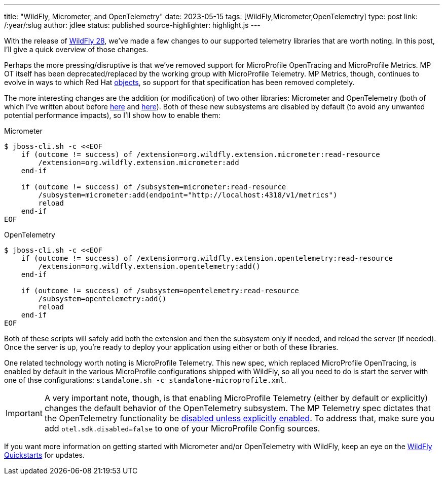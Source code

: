 ---
title: "WildFly, Micrometer, and OpenTelemetry"
date: 2023-05-15
tags: [WildFly,Micrometer,OpenTelemetry]
type: post
link: /:year/:slug
author: jdlee
status: published
source-highlighter: highlight.js
---

With the release of https://www.wildfly.org/news/2023/04/20/WildFly28-Released/[WildFly 28], we've made a few changes to our supported telemetry libraries that are worth noting.  In this post, I'll give a quick overview of those changes.

// more

Perhaps the more pressing/disruptive is that we've removed support for MicroProfile OpenTracing and MicroProfile Metrics. MP OT itself has been deprecated/replaced by the working group with MicroProfile Telemetry. MP Metrics, though, continues to evolve in ways to which Red Hat https://groups.google.com/g/microprofile/c/k85_2po0jh4/m/Iyh-VcYVAQAJ[objects], so support for that specification has been removed completely.

The more interesting changes are the addition (or modification) of two other libraries: Micrometer and OpenTelemetry (both of which I've written about before link:/tag/micrometer[here] and link:/tag/opentelemetry[here]). Both of these new subsystems are disabled by default (to avoid any unwanted potential performance impacts), so I'll show how to enable them:

.Micrometer
[source,bash]
----
$ jboss-cli.sh -c <<EOF
    if (outcome != success) of /extension=org.wildfly.extension.micrometer:read-resource
        /extension=org.wildfly.extension.micrometer:add
    end-if

    if (outcome != success) of /subsystem=micrometer:read-resource
        /subsystem=micrometer:add(endpoint="http://localhost:4318/v1/metrics")
        reload
    end-if
EOF
----

.OpenTelemetry
[source,options="nowrap"]
----
$ jboss-cli.sh -c <<EOF
    if (outcome != success) of /extension=org.wildfly.extension.opentelemetry:read-resource
        /extension=org.wildfly.extension.opentelemetry:add()
    end-if

    if (outcome != success) of /subsystem=opentelemetry:read-resource
        /subsystem=opentelemetry:add()
        reload
    end-if
EOF
----

Both of these scripts will safely add both the extension and then the subsystem only if needed, and reload the server (if needed).  Once the server is up, you're ready to deploy your application using either or both of these libraries.

One related technology worth noting is MicroProfile Telemetry. This new spec, which replaced MicroProfile OpenTracing, is enabled by default in the various MicroProfile configurations shipped with WildFly, so all you need to do is start the server with one of thse configurations: `standalone.sh -c standalone-microprofile.xml`.

[IMPORTANT]
====
A very important note, though, is that enabling MicroProfile Telemetry (either by default or explicitly) changes the default behavior of the OpenTelemetry subsystem. The MP Telemetry spec dictates that the OpenTelemetry functionality be https://download.eclipse.org/microprofile/microprofile-telemetry-1.0/tracing/microprofile-telemetry-tracing-spec-1.0.html#_tracing_enablement[disabled unless explicitly enabled]. To address that, make sure you add `otel.sdk.disabled=false` to one of your MicroProfile Config sources.
====

If you want more information on getting started with Micrometer and/or OpenTelemetry with WildFly, keep an eye on the https://github.com/wildfly/quickstart[WildFly Quickstarts] for updates.
